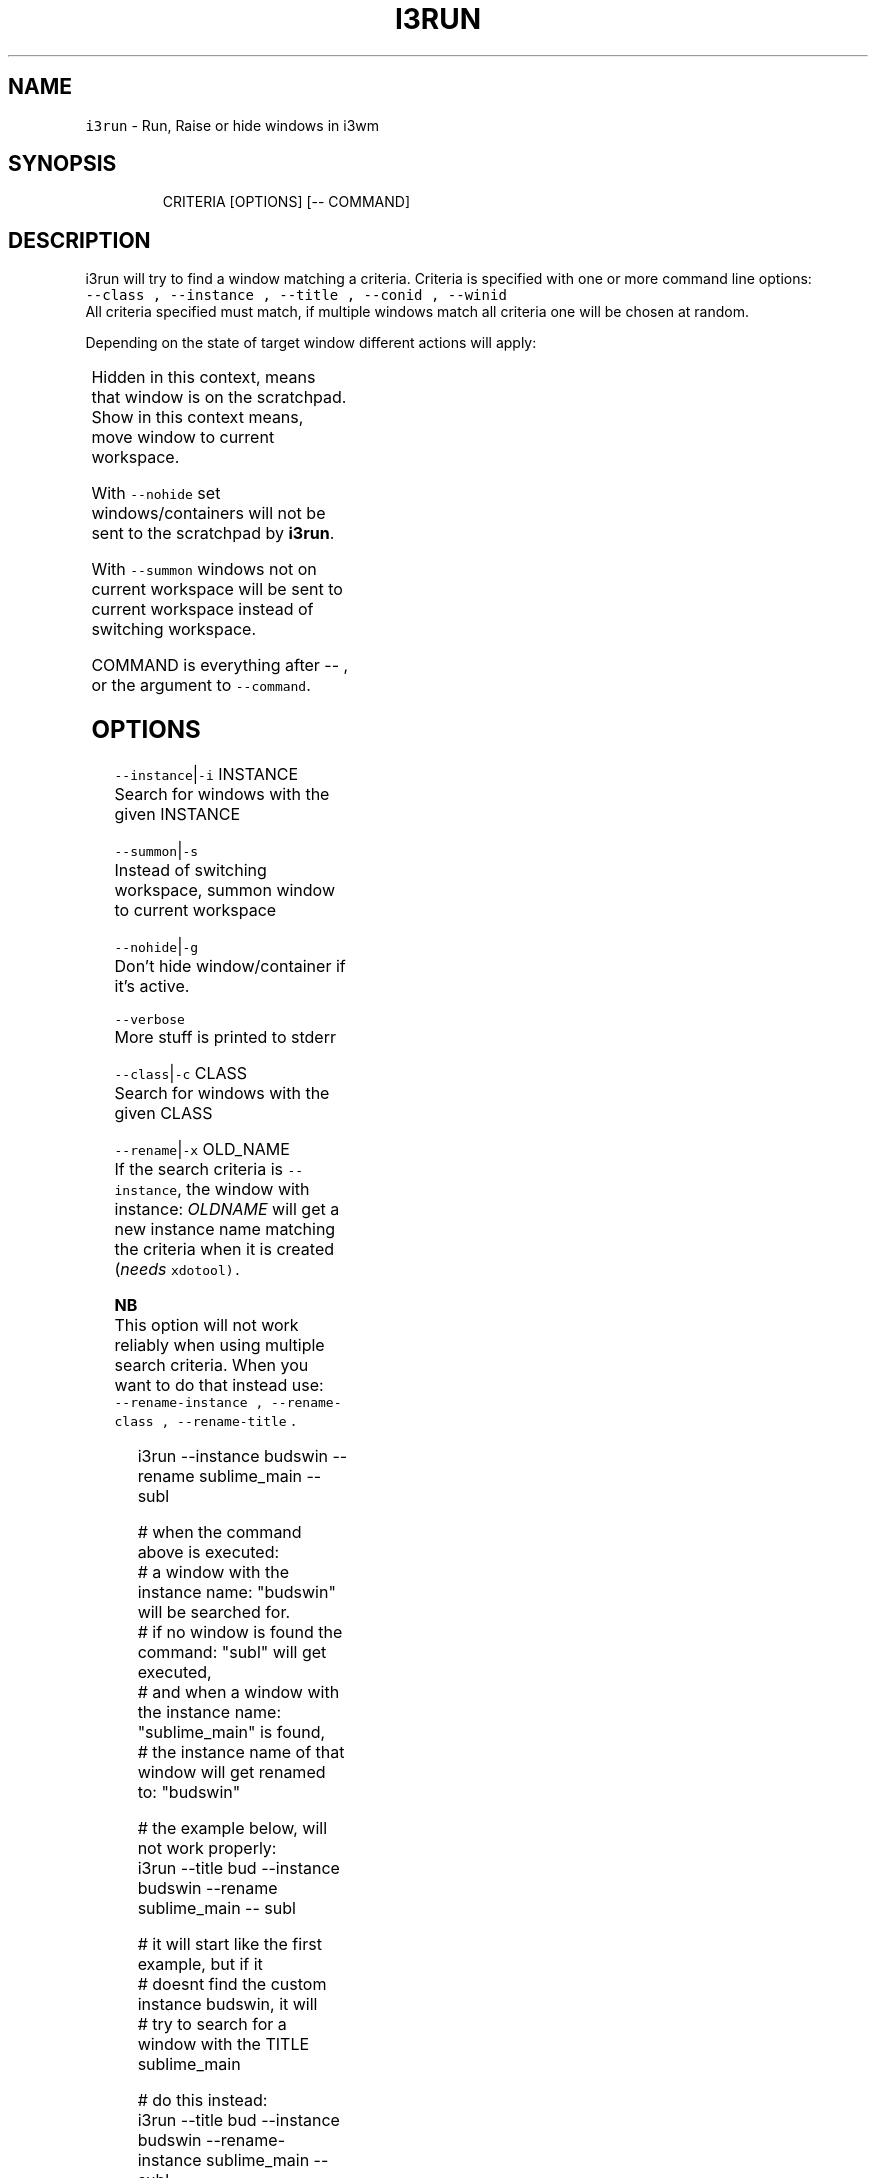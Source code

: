 .nh
.TH I3RUN 1 2021-05-28 Linux "User Manuals"
.SH NAME
.PP
\fB\fCi3run\fR - Run, Raise or hide windows in i3wm

.SH SYNOPSIS
.PP
.RS

.nf
CRITERIA [OPTIONS] [-- COMMAND]

.fi
.RE

.SH DESCRIPTION
.PP
i3run will try to find a window matching a
criteria. Criteria is specified with one or more
command line options:
.br
\fB\fC--class , --instance , --title , --conid ,
--winid\fR
.br
All criteria specified must match, if multiple
windows match all criteria one will be chosen at
random.

.PP
Depending on the state of target window different
actions will apply:

.TS
allbox;
l l 
l l .
\fB\fC\fBtarget window state\fP\fR	\fB\fC\fBaction\fP\fR
T{
Active and not handled by i3fyra
T}
	send to scratchpad
Active and handled by i3fyra	send container to scratchpad
Handled by i3fyra and hidden	\fBshow\fP container
T{
Not handled by i3fyra and hidden
T}
	\fBshow\fP window
Not on current workspace	T{
goto workspace and focus window
T}
T{
Not active, not hidden, on workspace
T}
	focus window
Not found	execute COMMAND
.TE

.PP
Hidden in this context,  means that window is on
the scratchpad. Show in this context means,  move
window to current workspace.

.PP
With \fB\fC--nohide\fR set windows/containers will not
be sent to the scratchpad by \fBi3run\fP\&.

.PP
With \fB\fC--summon\fR windows not on current workspace
will be sent to current workspace instead of
switching workspace.

.PP
COMMAND is everything after -- , or the argument
to \fB\fC--command\fR\&.

.SH OPTIONS
.PP
\fB\fC--instance\fR|\fB\fC-i\fR INSTANCE
.br
Search for windows with the given INSTANCE

.PP
\fB\fC--summon\fR|\fB\fC-s\fR
.br
Instead of switching workspace, summon window to
current workspace

.PP
\fB\fC--nohide\fR|\fB\fC-g\fR
.br
Don't hide window/container if it's active.

.PP
\fB\fC--verbose\fR
.br
More stuff is printed to stderr

.PP
\fB\fC--class\fR|\fB\fC-c\fR CLASS
.br
Search for windows with the given CLASS

.PP
\fB\fC--rename\fR|\fB\fC-x\fR OLD_NAME
.br
If the search criteria is \fB\fC--instance\fR, the
window with instance: \fIOLDNAME\fP will get a new
instance name matching the criteria when it is
created (\fIneeds \fB\fCxdotool\fR\fP).

.PP
\fBNB\fP
.br
This option will not work reliably when using
multiple search criteria. When you want to do that
instead use:
.br
\fB\fC--rename-instance , --rename-class ,
--rename-title\fR .

.PP
.RS

.nf
i3run --instance budswin --rename sublime_main -- subl

# when the command above is executed:
# a window with the instance name: "budswin" will be searched for.
# if no window is found the command: "subl" will get executed,
# and when a window with the instance name: "sublime_main" is found,
# the instance name of that window will get renamed to: "budswin"

# the example below, will not work properly:  
i3run --title bud --instance budswin --rename sublime_main -- subl

# it will start like the first example, but if it
# doesnt find the custom instance budswin, it will
# try to search for a window with the TITLE sublime_main

# do this instead:  
i3run --title bud --instance budswin --rename-instance sublime_main -- subl

.fi
.RE

.PP
\fB\fC--title\fR|\fB\fC-t\fR TITLE
.br
Search for windows with the given TITLE

.PP
\fB\fC--rename-instance\fR OLD_NAME
.br
explicitly rename the instance.

.PP
\fB\fC--rename-class\fR OLD_NAME
.br
explicitly rename the class.

.PP
\fB\fC--rename-title\fR OLD_NAME
.br
explicitly rename the title.

.PP
\fB\fC--conid\fR|\fB\fC-n\fR CON_ID
.br
Search for windows with the given CON_ID

.PP
\fB\fC--force\fR|\fB\fC-f\fR
.br
Execute COMMAND (\fB\fC--command\fR), even if the window
already exist. But not when hiding a window.

.PP
\fB\fC--FORCE\fR|\fB\fC-F\fR
.br
Execute COMMAND (\fB\fC--command\fR), even if the window
already exist.

.PP
\fB\fC--winid\fR|\fB\fC-d\fR CON_ID

.PP
\fB\fC--command\fR|\fB\fC-e\fR COMMAND
.br
the recommended way of launching commands is to
do: \fB\fCi3run ... -- COMMAND\fR

.SH Example
.PP
.RS

.nf
# with --command:
i3run --instance sublime_text --command 'subl && notify-send "sublime is started"'

# with -- (recomended)
i3run --instance sublime_text -- subl "&&"" notify-send "sublime is started"

.fi
.RE

.PP
Notice that you will need to \fIescape\fP some shell
builtins that effect the commandline (\fB\fC&&\fR, \fB\fC;\fR,
\fB\fC&\fR, \fB\fC|\fR, \fB\fC||\fR ...) in the second example.

.PP
\fB\fC--mouse\fR|\fB\fC-m\fR
.br
The window will be placed on the location of the
mouse cursor when it is created or shown. (\fIneeds
\fB\fCxdotool\fR\fP)

.PP
\fB\fC--help\fR|\fB\fC-h\fR
.br
Show help and exit.

.PP
\fB\fC--version\fR|\fB\fC-v\fR
.br
Show version and exit.

.SH ENVIRONMENT
.PP
\fB\fCI3RUN_BOTTOM_GAP\fR
.br
Distance from the bottom edge of the screen to
show floating windows. This only has effect When
\fB\fC--mouse\fR option is used and the window needs to
be autoadjusted not to be rendered \fIoutisde\fP the
workspace with the mouse cursor on.

.PP
defaults to: 10

.PP
\fB\fCI3RUN_TOP_GAP\fR

.PP
defaults to: 10

.PP
\fB\fCI3RUN_LEFT_GAP\fR

.PP
defaults to: 10

.PP
\fB\fCI3RUN_RIGHT_GAP\fR

.PP
defaults to: 10

.SH DEPENDENCIES
.PP
\fB\fCbash\fR \fB\fCgawk\fR \fB\fCi3list\fR \fB\fCi3get\fR \fB\fCi3var\fR \fB\fCxdotool\fR
\fB\fCi3fyra\fR \fB\fCi3\fR

.PP
budRich https://github.com/budlabs/i3ass
\[la]https://github.com/budlabs/i3ass\[ra]

.SH SEE ALSO
.PP
bash(1), awk(1), i3list(1), i3get(1), i3var(1), xdotool(1), i3fyra(1),
